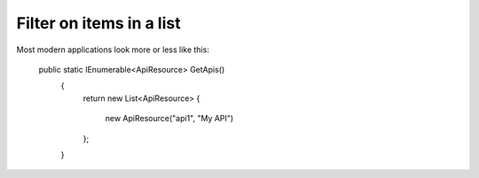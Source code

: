 Filter on items in a list
=========================

Most modern applications look more or less like this:


 public static IEnumerable<ApiResource> GetApis()
    {
        return new List<ApiResource>
        {
            new ApiResource("api1", "My API")
        };
    }
